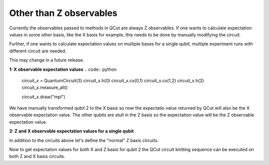 Other than Z observables
========================

Currently the observables passed to methods in QCut are always Z observables.
If one wants to calculate expectation values in some other basis, like the X basis for example, this needs to be done by manually modifying the circuit.

Further, if one wants to calculate expectation values on multiple bases for a single qubit, multiple experiment runs with different circuit are needed.

This may change in a future release.

**1: X observable expectation values**
.. code:: python
    circuit_x = QuantumCircuit(3)
    circuit_x.h(0)
    circuit_x.cx(0,1)
    circuit_x.cx(1,2)
    circuit_x.h(2)
    circuit_x.measure_all()

    circuit_x.draw("mpl")

.. code:: python
    cut_circuit_x = QuantumCircuit(4)
    cut_circuit_x.h(0)
    cut_circuit_x.cx(0,1)
    cut_circuit_x.append(cut_wire, [1,2])
    cut_circuit_x.cx(2,3)
    cut_circuit_x.h(3)

    cut_circuit_z.draw("mpl")

.. code:: python
    observables = [0, 1, 2]

We have manually transformed qubit 2 to the X basis so now the expectatio value returned by QCut will also be the X observable expectation value.
The other qubits are stull in the Z basis so the expectation value will be the Z observable expectation value.

**2: Z and X observable expectation values for a single qubit**

In addition to the circuits above let's define the "normal" Z basis circuits.

.. code:: python
    circuit_z = QuantumCircuit(3)
    circuit_z.h(0)
    circuit_z.cx(0,1)
    circuit_z.cx(1,2)
    circuit_z.measure_all()

    circuit_z.draw("mpl")

.. code:: python
    cut_circuit_z = QuantumCircuit(4)
    cut_circuit_z.h(0)
    cut_circuit_z.cx(0,1)
    cut_circuit_z.append(cut_wire, [1,2])
    cut_circuit_z.cx(2,3)

    cut_circuit_z.draw("mpl")

.. code:: python
    observables_x = [2]

Now to get expectation values for both X and Z basis for qubit 2 the QCut circuit knitting sequence can be executed on both Z and X basis circuits.

